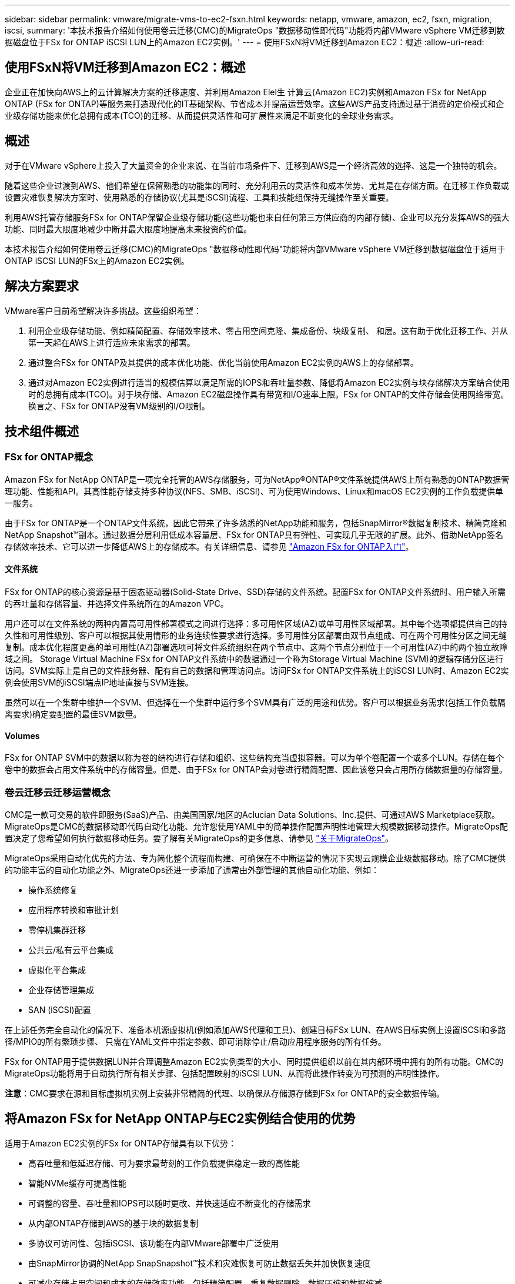 ---
sidebar: sidebar 
permalink: vmware/migrate-vms-to-ec2-fsxn.html 
keywords: netapp, vmware, amazon, ec2, fsxn, migration, iscsi, 
summary: '本技术报告介绍如何使用卷云迁移(CMC)的MigrateOps "数据移动性即代码"功能将内部VMware vSphere VM迁移到数据磁盘位于FSx for ONTAP iSCSI LUN上的Amazon EC2实例。' 
---
= 使用FSxN将VM迁移到Amazon EC2：概述
:allow-uri-read: 




== 使用FSxN将VM迁移到Amazon EC2：概述

[role="lead"]
企业正在加快向AWS上的云计算解决方案的迁移速度、并利用Amazon Elel生 计算云(Amazon EC2)实例和Amazon FSx for NetApp ONTAP (FSx for ONTAP)等服务来打造现代化的IT基础架构、节省成本并提高运营效率。这些AWS产品支持通过基于消费的定价模式和企业级存储功能来优化总拥有成本(TCO)的迁移、从而提供灵活性和可扩展性来满足不断变化的全球业务需求。



== 概述

对于在VMware vSphere上投入了大量资金的企业来说、在当前市场条件下、迁移到AWS是一个经济高效的选择、这是一个独特的机会。

随着这些企业过渡到AWS、他们希望在保留熟悉的功能集的同时、充分利用云的灵活性和成本优势、尤其是在存储方面。在迁移工作负载或设置灾难恢复解决方案时、使用熟悉的存储协议(尤其是iSCSI)流程、工具和技能组保持无缝操作至关重要。

利用AWS托管存储服务FSx for ONTAP保留企业级存储功能(这些功能也来自任何第三方供应商的内部存储)、企业可以充分发挥AWS的强大功能、同时最大限度地减少中断并最大限度地提高未来投资的价值。

本技术报告介绍如何使用卷云迁移(CMC)的MigrateOps "数据移动性即代码"功能将内部VMware vSphere VM迁移到数据磁盘位于适用于ONTAP iSCSI LUN的FSx上的Amazon EC2实例。



== 解决方案要求

VMware客户目前希望解决许多挑战。这些组织希望：

. 利用企业级存储功能、例如精简配置、存储效率技术、零占用空间克隆、集成备份、块级复制、 和层。这有助于优化迁移工作、并从第一天起在AWS上进行适应未来需求的部署。
. 通过整合FSx for ONTAP及其提供的成本优化功能、优化当前使用Amazon EC2实例的AWS上的存储部署。
. 通过对Amazon EC2实例进行适当的规模估算以满足所需的IOPS和吞吐量参数、降低将Amazon EC2实例与块存储解决方案结合使用时的总拥有成本(TCO)。对于块存储、Amazon EC2磁盘操作具有带宽和I/O速率上限。FSx for ONTAP的文件存储会使用网络带宽。换言之、FSx for ONTAP没有VM级别的I/O限制。




== 技术组件概述



=== FSx for ONTAP概念

Amazon FSx for NetApp ONTAP是一项完全托管的AWS存储服务，可为NetApp®ONTAP®文件系统提供AWS上所有熟悉的ONTAP数据管理功能、性能和API。其高性能存储支持多种协议(NFS、SMB、iSCSI)、可为使用Windows、Linux和macOS EC2实例的工作负载提供单一服务。

由于FSx for ONTAP是一个ONTAP文件系统，因此它带来了许多熟悉的NetApp功能和服务，包括SnapMirror®数据复制技术、精简克隆和NetApp Snapshot™副本。通过数据分层利用低成本容量层、FSx for ONTAP具有弹性、可实现几乎无限的扩展。此外、借助NetApp签名存储效率技术、它可以进一步降低AWS上的存储成本。有关详细信息、请参见 link:https://docs.aws.amazon.com/fsx/latest/ONTAPGuide/getting-started.html["Amazon FSx for ONTAP入门"]。



==== 文件系统

FSx for ONTAP的核心资源是基于固态驱动器(Solid-State Drive、SSD)存储的文件系统。配置FSx for ONTAP文件系统时、用户输入所需的吞吐量和存储容量、并选择文件系统所在的Amazon VPC。

用户还可以在文件系统的两种内置高可用性部署模式之间进行选择：多可用性区域(AZ)或单可用性区域部署。其中每个选项都提供自己的持久性和可用性级别、客户可以根据其使用情形的业务连续性要求进行选择。多可用性分区部署由双节点组成、可在两个可用性分区之间无缝复制。成本优化程度更高的单可用性(AZ)部署选项可将文件系统组织在两个节点中、这两个节点分别位于一个可用性(AZ)中的两个独立故障域之间。
Storage Virtual Machine
FSx for ONTAP文件系统中的数据通过一个称为Storage Virtual Machine (SVM)的逻辑存储分区进行访问。SVM实际上是自己的文件服务器、配有自己的数据和管理访问点。访问FSx for ONTAP文件系统上的iSCSI LUN时、Amazon EC2实例会使用SVM的iSCSI端点IP地址直接与SVM连接。

虽然可以在一个集群中维护一个SVM、但选择在一个集群中运行多个SVM具有广泛的用途和优势。客户可以根据业务需求(包括工作负载隔离要求)确定要配置的最佳SVM数量。



==== Volumes

FSx for ONTAP SVM中的数据以称为卷的结构进行存储和组织、这些结构充当虚拟容器。可以为单个卷配置一个或多个LUN。存储在每个卷中的数据会占用文件系统中的存储容量。但是、由于FSx for ONTAP会对卷进行精简配置、因此该卷只会占用所存储数据量的存储容量。



=== 卷云迁移云迁移运营概念

CMC是一款可交易的软件即服务(SaaS)产品、由美国国家/地区的Aclucian Data Solutions、Inc.提供、可通过AWS Marketplace获取。MigrateOps是CMC的数据移动即代码自动化功能、允许您使用YAML中的简单操作配置声明性地管理大规模数据移动操作。MigrateOps配置决定了您希望如何执行数据移动任务。要了解有关MigrateOps的更多信息、请参见 link:https://www.google.com/url?q=https://customer.cirrusdata.com/cdc/kb/articles/about-migrateops-hCCHcmhfbj&sa=D&source=docs&ust=1715480377722215&usg=AOvVaw033gzvuAlgxAWDT_kOYLg1["关于MigrateOps"]。

MigrateOps采用自动化优先的方法、专为简化整个流程而构建、可确保在不中断运营的情况下实现云规模企业级数据移动。除了CMC提供的功能丰富的自动化功能之外、MigrateOps还进一步添加了通常由外部管理的其他自动化功能、例如：

* 操作系统修复
* 应用程序转换和审批计划
* 零停机集群迁移
* 公共云/私有云平台集成
* 虚拟化平台集成
* 企业存储管理集成
* SAN (iSCSI)配置


在上述任务完全自动化的情况下、准备本机源虚拟机(例如添加AWS代理和工具)、创建目标FSx LUN、在AWS目标实例上设置iSCSI和多路径/MPIO的所有繁琐步骤、 只需在YAML文件中指定参数、即可消除停止/启动应用程序服务的所有任务。

FSx for ONTAP用于提供数据LUN并合理调整Amazon EC2实例类型的大小、同时提供组织以前在其内部环境中拥有的所有功能。CMC的MigrateOps功能将用于自动执行所有相关步骤、包括配置映射的iSCSI LUN、从而将此操作转变为可预测的声明性操作。

*注意*：CMC要求在源和目标虚拟机实例上安装非常精简的代理、以确保从存储源存储到FSx for ONTAP的安全数据传输。



== 将Amazon FSx for NetApp ONTAP与EC2实例结合使用的优势

适用于Amazon EC2实例的FSx for ONTAP存储具有以下优势：

* 高吞吐量和低延迟存储、可为要求最苛刻的工作负载提供稳定一致的高性能
* 智能NVMe缓存可提高性能
* 可调整的容量、吞吐量和IOPS可以随时更改、并快速适应不断变化的存储需求
* 从内部ONTAP存储到AWS的基于块的数据复制
* 多协议可访问性、包括iSCSI、该功能在内部VMware部署中广泛使用
* 由SnapMirror协调的NetApp SnapSnapshot™技术和灾难恢复可防止数据丢失并加快恢复速度
* 可减少存储占用空间和成本的存储效率功能、包括精简配置、重复数据删除、数据压缩和数据缩减
* 高效复制可将创建备份所需的时间从数小时缩短到几分钟、从而优化了ROTO
* 使用NetApp SnapCenter®进行文件备份和恢复的粒度选项


使用FSx ONTAP部署Amazon EC2实例作为基于iSCSI的存储层、可提供高性能、任务关键型数据管理功能以及降低成本的存储效率功能、帮助您转变AWS上的部署方式。

FSx for ONTAP运行Flash Cache、多个iSCSI会话并利用5%的工作集大小、可以提供~350、000的IOPS、从而提供可满足最密集工作负载要求的性能级别。

由于FSx for ONTAP仅会应用网络带宽限制、而不会应用块存储带宽限制、因此用户可以利用小型Amazon EC2实例类型、同时实现与大型实例类型相同的性能速率。使用此类小型实例类型还可以降低计算成本、从而优化TCO。

FSx for ONTAP提供多个协议的能力是另一个优势、它有助于标准化一个AWS存储服务、以满足各种现有数据和文件服务要求。
对于在VMware vSphere上投入了大量资金的企业来说、在当前市场条件下、迁移到AWS是一个经济高效的选择、这是一个独特的机会。
